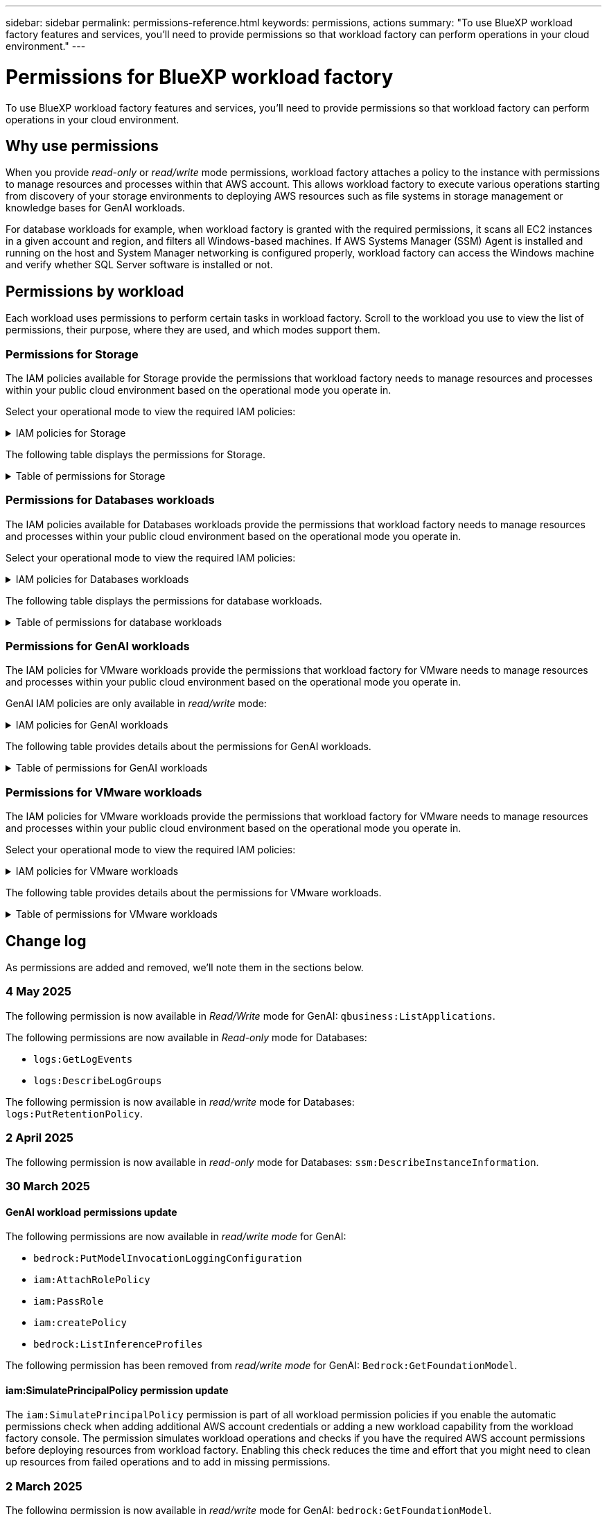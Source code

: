 ---
sidebar: sidebar
permalink: permissions-reference.html
keywords: permissions, actions
summary: "To use BlueXP workload factory features and services, you'll need to provide permissions so that workload factory can perform operations in your cloud environment." 
---

= Permissions for BlueXP workload factory
:hardbreaks:
:nofooter:
:icons: font
:linkattrs:
:imagesdir: ./media/

[.lead]
To use BlueXP workload factory features and services, you'll need to provide permissions so that workload factory can perform operations in your cloud environment. 

== Why use permissions
When you provide _read-only_ or _read/write_ mode permissions, workload factory attaches a policy to the instance with permissions to manage resources and processes within that AWS account. This allows workload factory to execute various operations starting from discovery of your storage environments to deploying AWS resources such as file systems in storage management or knowledge bases for GenAI workloads. 

For database workloads for example, when workload factory is granted with the required permissions, it scans all EC2 instances in a given account and region, and filters all Windows-based machines. If AWS Systems Manager (SSM) Agent is installed and running on the host and System Manager networking is configured properly, workload factory can access the Windows machine and verify whether SQL Server software is installed or not.

== Permissions by workload
Each workload uses permissions to perform certain tasks in workload factory. Scroll to the workload you use to view the list of permissions, their purpose, where they are used, and which modes support them. 

=== Permissions for Storage
The IAM policies available for Storage provide the permissions that workload factory needs to manage resources and processes within your public cloud environment based on the operational mode you operate in.

Select your operational mode to view the required IAM policies:

.IAM policies for Storage
[%collapsible]
====
[role="tabbed-block"]
=====
.Read-only mode
--
[source,json]
----
{
  "Version": "2012-10-17",
  "Statement": [
    {
      "Effect": "Allow",
      "Action": [
        "fsx:Describe*",
        "fsx:ListTagsForResource",
        "ec2:Describe*",
        "kms:Describe*",
        "elasticfilesystem:Describe*",
        "kms:List*",
        "cloudwatch:GetMetricData",
        "cloudwatch:GetMetricStatistics"
      ],
      "Resource": "*"
    },
    {
      "Effect": "Allow",
      "Action": [
        "iam:SimulatePrincipalPolicy"
      ],
      "Resource": "*"
    }
  ]
}
----
--
.Read/Write mode
--
[source,json]
----
{
  "Version": "2012-10-17",
  "Statement": [
    {
      "Effect": "Allow",
      "Action": [
        "fsx:*",
        "ec2:Describe*",
        "ec2:CreateTags",
        "ec2:CreateSecurityGroup",
        "iam:CreateServiceLinkedRole",
        "kms:Describe*",
        "elasticfilesystem:Describe*",
        "kms:List*",
        "kms:CreateGrant",
        "cloudwatch:PutMetricData",
        "cloudwatch:GetMetricData",
        "iam:SimulatePrincipalPolicy",
        "cloudwatch:GetMetricStatistics"
      ],
      "Resource": "*"
    },
    {
      "Effect": "Allow",
      "Action": [
        "ec2:AuthorizeSecurityGroupEgress",
        "ec2:AuthorizeSecurityGroupIngress",
        "ec2:RevokeSecurityGroupEgress",
        "ec2:RevokeSecurityGroupIngress",
        "ec2:DeleteSecurityGroup"
      ],
      "Resource": "*",
      "Condition": {
        "StringLike": {
          "ec2:ResourceTag/AppCreator": "NetappFSxWF"
        }
      }
    }
  ]
}
----
--
=====
====

The following table displays the permissions for Storage. 

.Table of permissions for Storage
[%collapsible]
====
[cols="2, 2, 1, 1",options="header"]
|===

| Purpose
| Action
| Where used
| Mode

| Create an FSx for ONTAP file system
| fsx:CreateFileSystem*
| Deployment
| Read/Write

| Create a security group for an FSx for ONTAP file system
| ec2:CreateSecurityGroup
| Deployment
| Read/Write

| Add tags to a security group for an FSx for ONTAP file system
| ec2:CreateTags
| Deployment
| Read/Write

.2+| Authorize security group egress and ingress for an FSx for ONTAP file system
| ec2:AuthorizeSecurityGroupEgress
| Deployment
| Read/Write
| ec2:AuthorizeSecurityGroupIngress
| Deployment
| Read/Write

| Granted role provides communication between FSx for ONTAP and other AWS services
| iam:CreateServiceLinkedRole
| Deployment
| Read/Write

.7+| Get details to fill in the FSx for ONTAP file system deployment form
| ec2:DescribeVpcs 
a| 
* Deployment
* Explore savings 
a|
* Read-only
* Read/Write
| ec2:DescribeSubnets 
a| 
* Deployment
* Explore savings
a| 
* Read-only
* Read/Write
| ec2:DescribeRegions
a|
* Deployment
* Explore savings
a| 
* Read-only
* Read/Write
| ec2:DescribeSecurityGroups 
a| 
* Deployment
* Explore savings 
a| 
* Read-only
* Read/Write
| ec2:DescribeRouteTables 
a| 
* Deployment
* Explore savings 
a| 
* Read-only
* Read/Write
| ec2:DescribeNetworkInterfaces 
a| 
* Deployment
* Explore savings 
a| 
* Read-only
* Read/Write
| ec2:DescribeVolumeStatus 
a| 
* Deployment
* Explore savings
a|
* Read-only
* Read/Write

.3+| Get KMS key details and use for FSx for ONTAP encryption
| kms:CreateGrant 
| Deployment 
| Read/Write
| kms:Describe* 
| Deployment 
a| 
* Read-only
* Read/Write
| kms:List* 
| Deployment 
a| 
* Read-only
* Read/Write

| Get volume details for EC2 instances
| ec2:DescribeVolumes 
a| 
* Inventory
* Explore savings 
a| 
* Read-only
* Read/Write

| Get details for EC2 instances
| ec2:DescribeInstances 
| Explore savings
a|
* Read-only-only
* Read/Write

| Describe Elastic File System in the savings calculator
| elasticfilesystem:Describe*
| Explore savings
| Read-only

| List tags for FSx for ONTAP resources
| fsx:ListTagsForResource
| Inventory
a|
* Read-only
* Read/Write

.2+| Manage security group egress and ingress for an FSx for ONTAP file system
| ec2:RevokeSecurityGroupIngress
| Management operations
| Read/Write
| ec2:DeleteSecurityGroup 
| Management operations
| Read/Write

.16+| Create, view, and manage FSx for ONTAP file system resources
| fsx:CreateVolume*
| Management operations
| Read/Write
| fsx:TagResource*
| Management operations
| Read/Write
| fsx:CreateStorageVirtualMachine*
| Management operations
| Read/Write
| fsx:DeleteFileSystem*
| Management operations
| Read/Write
| fsx:DeleteStorageVirtualMachine*
| Management operations
| Read/Write
| fsx:DescribeFileSystems*
| Inventory
a| 
* Read-only 
* Read/Write
| fsx:DescribeStorageVirtualMachines*
| Inventory
a| 
* Read-only
* Read/Write
| fsx:UpdateFileSystem*
| Management operations
| Read/Write
| fsx:UpdateStorageVirtualMachine*
| Management operations
| Read/Write
| fsx:DescribeVolumes*
| Inventory
a| 
* Read-only
* Read/Write
| fsx:UpdateVolume*
| Management operations
| Read/Write
| fsx:DeleteVolume*
| Management operations
| Read/Write
| fsx:UntagResource*
| Management operations
| Read/Write
| fsx:DescribeBackups*
| Management operations
a| 
* Read-only 
* Read/Write
| fsx:CreateBackup*
| Management operations
| Read/Write
| fsx:CreateVolumeFromBackup*
| Management operations
| Read/Write

| Report CloudWatch metrics
| cloudwatch:PutMetricData
| Management operations
| Read/Write

.2+| Get file system and volume metrics
| cloudwatch:GetMetricData
| Management operations
a|
* Read-only
* Read/Write
| cloudwatch:GetMetricStatistics
| Management operations
a|
* Read-only
* Read/Write

// Add when available - may be in January 2025 sprint because it is for Databases
//| Simulate operations
//| iam:SimulatePrincipalPolicy
//| ?
//| Read/Write
|===

====

=== Permissions for Databases workloads
The IAM policies available for Databases workloads provide the permissions that workload factory needs to manage resources and processes within your public cloud environment based on the operational mode you operate in.

Select your operational mode to view the required IAM policies:

.IAM policies for Databases workloads
[%collapsible]
====
[role="tabbed-block"]
=====
.Read-only mode
--
[source,json]
----
{
  "Version": "2012-10-17",
  "Statement": [
    {
      "Sid": "CommonGroup",
      "Effect": "Allow",
      "Action": [
        "cloudwatch:GetMetricStatistics",
        "sns:ListTopics",
        "ec2:DescribeInstances",
        "ec2:DescribeVpcs",
        "ec2:DescribeSubnets",
        "ec2:DescribeSecurityGroups",
        "ec2:DescribeImages",
        "ec2:DescribeRegions",
        "ec2:DescribeRouteTables",
        "ec2:DescribeKeyPairs",
        "ec2:DescribeNetworkInterfaces",
        "ec2:DescribeInstanceTypes",
        "ec2:DescribeVpcEndpoints",
        "ec2:DescribeInstanceTypeOfferings",
        "ec2:DescribeSnapshots",
        "ec2:DescribeVolumes",
        "ec2:DescribeAddresses",
        "kms:ListAliases",
        "kms:ListKeys",
        "kms:DescribeKey",
        "cloudformation:ListStacks",
        "cloudformation:DescribeAccountLimits",
        "ds:DescribeDirectories",
        "fsx:DescribeVolumes",
        "fsx:DescribeBackups",
        "fsx:DescribeStorageVirtualMachines",
        "fsx:DescribeFileSystems",
        "servicequotas:ListServiceQuotas",
        "ssm:GetParametersByPath",
        "ssm:GetCommandInvocation",
        "ssm:SendCommand",
        "ssm:GetConnectionStatus",
        "ssm:DescribePatchBaselines",
        "ssm:DescribeInstancePatchStates",
        "ssm:ListCommands",
        "ssm:DescribeInstanceInformation",
        "fsx:ListTagsForResource"
        "logs:DescribeLogGroups"
      ],
      "Resource": [
        "*"
      ]
    },
    {
      "Sid": "SSMParameterStore",
      "Effect": "Allow",
      "Action": [
        "ssm:GetParameter",
        "ssm:GetParameters",
        "ssm:PutParameter",
        "ssm:DeleteParameters"
      ],
      "Resource": "arn:aws:ssm:*:*:parameter/netapp/wlmdb/*"
    },
    {
      "Sid": "SSMResponseCloudWatch",
      "Effect": "Allow",
      "Action": [
        "logs:GetLogEvents",
        "logs:PutRetentionPolicy"
      ],
      "Resource": "arn:aws:logs:*:*:log-group:netapp/wlmdb/*"
    },
    {
      "Effect": "Allow",
      "Action": [
        "iam:SimulatePrincipalPolicy"
      ],
      "Resource": "*"
    }
  ]
}
----
--
.Read/Write mode
--
[source,json]
----
{
  "Version": "2012-10-17",
  "Statement": [
    {
      "Sid": "EC2Group",
      "Effect": "Allow",
      "Action": [
        "ec2:AllocateAddress",
        "ec2:AllocateHosts",
        "ec2:AssignPrivateIpAddresses",
        "ec2:AssociateAddress",
        "ec2:AssociateRouteTable",
        "ec2:AssociateSubnetCidrBlock",
        "ec2:AssociateVpcCidrBlock",
        "ec2:AttachInternetGateway",
        "ec2:AttachNetworkInterface",
        "ec2:AttachVolume",
        "ec2:AuthorizeSecurityGroupEgress",
        "ec2:AuthorizeSecurityGroupIngress",
        "ec2:CreateVolume",
        "ec2:DeleteNetworkInterface",
        "ec2:DeleteSecurityGroup",
        "ec2:DeleteTags",
        "ec2:DeleteVolume",
        "ec2:DetachNetworkInterface",
        "ec2:DetachVolume",
        "ec2:DisassociateAddress",
        "ec2:DisassociateIamInstanceProfile",
        "ec2:DisassociateRouteTable",
        "ec2:DisassociateSubnetCidrBlock",
        "ec2:DisassociateVpcCidrBlock",
        "ec2:ModifyInstanceAttribute",
        "ec2:ModifyInstancePlacement",
        "ec2:ModifyNetworkInterfaceAttribute",
        "ec2:ModifySubnetAttribute",
        "ec2:ModifyVolume",
        "ec2:ModifyVolumeAttribute",
        "ec2:ReleaseAddress",
        "ec2:ReplaceRoute",
        "ec2:ReplaceRouteTableAssociation",
        "ec2:RevokeSecurityGroupEgress",
        "ec2:RevokeSecurityGroupIngress",
        "ec2:StartInstances",
        "ec2:StopInstances"
      ],
      "Resource": "*",
      "Condition": {
        "StringLike": {
          "ec2:ResourceTag/aws:cloudformation:stack-name": "WLMDB*"
        }
      }
    },
    {
      "Sid": "FSxNGroup",
      "Effect": "Allow",
      "Action": [
        "fsx:TagResource"
      ],
      "Resource": "*",
      "Condition": {
        "StringLike": {
          "aws:ResourceTag/aws:cloudformation:stack-name": "WLMDB*"
        }
      }
    },
    {
      "Sid": "CommonGroup",
      "Effect": "Allow",
      "Action": [
        "cloudformation:CreateStack",
        "cloudformation:DescribeStackEvents",
        "cloudformation:DescribeStacks",
        "cloudformation:ListStacks",
        "cloudformation:ValidateTemplate",
        "cloudformation:DescribeAccountLimits",
        "cloudwatch:GetMetricStatistics",
        "ds:DescribeDirectories",
        "ec2:CreateLaunchTemplate",
        "ec2:CreateLaunchTemplateVersion",
        "ec2:CreateNetworkInterface",
        "ec2:CreateSecurityGroup",
        "ec2:CreateTags",
        "ec2:CreateVpcEndpoint",
        "ec2:Describe*",
        "ec2:Get*",
        "ec2:RunInstances",
        "ec2:ModifyVpcAttribute",
        "ec2messages:*",
        "fsx:CreateFileSystem",
        "fsx:UpdateFileSystem",
        "fsx:CreateStorageVirtualMachine",
        "fsx:CreateVolume",
        "fsx:UpdateVolume",
        "fsx:Describe*",
        "fsx:List*",
        "kms:CreateGrant",
        "kms:Describe*",
        "kms:List*",
        "kms:GenerateDataKey",
        "kms:Decrypt",
        "logs:CreateLogGroup",
        "logs:CreateLogStream",
        "logs:DescribeLog*",
        "logs:GetLog*",
        "logs:ListLogDeliveries",
        "logs:PutLogEvents",
        "logs:TagResource",
        "logs:PutRetentionPolicy",
        "servicequotas:ListServiceQuotas",
        "sns:ListTopics",
        "sns:Publish",
        "ssm:Describe*",
        "ssm:Get*",
        "ssm:List*",
        "ssm:PutComplianceItems",
        "ssm:PutConfigurePackageResult",
        "ssm:PutInventory",
        "ssm:SendCommand",
        "ssm:UpdateAssociationStatus",
        "ssm:UpdateInstanceAssociationStatus",
        "ssm:UpdateInstanceInformation",
        "ssmmessages:*",
        "compute-optimizer:GetEnrollmentStatus",
        "compute-optimizer:PutRecommendationPreferences",
        "compute-optimizer:GetEffectiveRecommendationPreferences",
        "compute-optimizer:GetEC2InstanceRecommendations",
        "autoscaling:DescribeAutoScalingGroups",
        "autoscaling:DescribeAutoScalingInstances"
      ],
      "Resource": "*"
    },
    {
      "Sid": "ArnGroup",
      "Effect": "Allow",
      "Action": [
        "cloudformation:SignalResource"
      ],
      "Resource": [
        "arn:aws:cloudformation:*:*:stack/WLMDB*",
        "arn:aws:logs:*:*:log-group:WLMDB*"
      ]
    },
    {
      "Sid": "IAMGroup",
      "Effect": "Allow",
      "Action": [
        "iam:AddRoleToInstanceProfile",
        "iam:CreateInstanceProfile",
        "iam:CreateRole",
        "iam:DeleteInstanceProfile",
        "iam:GetPolicy",
        "iam:GetPolicyVersion",
        "iam:GetRole",
        "iam:GetRolePolicy",
        "iam:GetUser",
        "iam:PutRolePolicy",
        "iam:RemoveRoleFromInstanceProfile"
      ],
      "Resource": "*"
    },
    {
      "Sid": "IAMGroup1",
      "Effect": "Allow",
      "Action": "iam:CreateServiceLinkedRole",
      "Resource": "*",
      "Condition": {
        "StringLike": {
          "iam:AWSServiceName": "ec2.amazonaws.com"
        }
      }
    },
    {
      "Sid": "IAMGroup2",
      "Effect": "Allow",
      "Action": "iam:PassRole",
      "Resource": "*",
      "Condition": {
        "StringEquals": {
          "iam:PassedToService": "ec2.amazonaws.com"
        }
      }
    },
    {
      "Sid": "SSMParameterStore",
      "Effect": "Allow",
      "Action": [
        "ssm:GetParameter",
        "ssm:GetParameters",
        "ssm:PutParameter",
        "ssm:DeleteParameters"
      ],
      "Resource": "arn:aws:ssm:*:*:parameter/netapp/wlmdb/*"
    },
    {
      "Effect": "Allow",
      "Action": [
        "iam:SimulatePrincipalPolicy"
      ],
      "Resource": "*"
    }
  ]
}
----
--
=====
====

The following table displays the permissions for database workloads. 

.Table of permissions for database workloads
[%collapsible]
====
[cols="2, 2, 1, 1",options="header"]
|===

| Purpose
| Action
| Where used
| Mode

| Get metric statistics for FSx for ONTAP, EBS, and FSx for Windows File Server
| cloudwatch:GetMetricStatistics 
a| 
* Inventory 
* Explore savings 
a|
* Read-only
* Read/Write
| List and set triggers for events 
| sns:ListTopics 
| Deployment 
a| 
* Read-only
* Read/Write

.4+| Get details for EC2 instances 
| ec2:DescribeInstances 
a| 
* Inventory  
* Explore savings 
a| 
* Read-only
* Read/Write
| ec2:DescribeKeyPairs 
| Deployment 
a| 
* Read-only
* Read/Write
| ec2:DescribeNetworkInterfaces 
| Deployment 
a| 
* Read-only
* Read/Write 
| ec2:DescribeInstanceTypes 
a| 
* Deployment
* Explore savings 
a| 
* Read-only
* Read/Write

.6+| Get details to fill in the FSx for ONTAP deployment form
| ec2:DescribeVpcs 
a| 
* Deployment 
* Inventory 
a|
* Read-only
* Read/Write
| ec2:DescribeSubnets 
a| 
* Deployment 
* Inventory
a| 
* Read-only
* Read/Write
| ec2:DescribeSecurityGroups 
| Deployment 
a| 
* Read-only
* Read/Write
| ec2:DescribeImages 
| Deployment 
a| 
* Read-only
* Read/Write
| ec2:DescribeRegions 
| Deployment 
a| 
* Read-only
* Read/Write
| ec2:DescribeRouteTables 
a| 
* Deployment
* Inventory
a|
* Read-only
* Read/Write

| Get any existing VPC endpoints to determine if new endpoints need to be created before deployments
| ec2:DescribeVpcEndpoints 
a| 
* Deployment 
* Inventory
a| 
* Read-only
* Read/Write

| Create VPC endpoints if they don't exist for required services irrespective of public network connectivity on EC2 instances
| ec2:CreateVpcEndpoint
| Deployment
| Read/Write

| Get instance types available in region for validation nodes (t2.micro/t3.micro) 
| ec2:DescribeInstanceTypeOfferings 
| Deployment 
a| 
* Read-only
* Read/Write

| Get snapshot details of each attached EBS volumes for pricing and savings estimate
| ec2:DescribeSnapshots 
| Explore savings 
a| 
* Read-only
* Read/Write

| Get details of each attached EBS volumes for pricing and savings estimate
| ec2:DescribeVolumes 
a| 
* Inventory 
* Explore savings 
a| 
* Read-only
* Read/Write

.3+| Get KMS key details for FSx for ONTAP file system encryption
| kms:ListAliases 
| Deployment 
a| 
* Read-only
* Read/Write
| kms:ListKeys 
| Deployment 
a| 
* Read-only 
* Read/Write
| kms:DescribeKey 
| Deployment 
a| 
* Read-only
* Read/Write

| Get list of CloudFormation stacks running in the environment to check quota limit
| cloudformation:ListStacks 
| Deployment 
a|
* Read-only
* Read/Write

| Check account limits for resources before triggering deployment
| cloudformation:DescribeAccountLimits
| Deployment
a|
* Read-only 
* Read/Write

| Get list of AWS-managed Active Directories in the region
| ds:DescribeDirectories 
| Deployment 
a| 
* Read-only
* Read/Write

.5+| Get lists and details of volumes, backups, SVMs, file systems in AZs, and tags for FSx for ONTAP file system
| fsx:DescribeVolumes 
a| 
* Inventory
* Explore Savings 
a| 
* Read-only
* Read/Write
| fsx:DescribeBackups 
a| 
* Inventory
* Explore Savings 
a| 
* Read-only
* Read/Write
| fsx:DescribeStorageVirtualMachines 
a| 
* Deployment
* Manage operations
* Inventory
a| 
* Read-only
* Read/Write
| fsx:DescribeFileSystems 
a| 
* Deployment
* Manage operations
* Inventory
* Explore savings 
a|
* Read-only
* Read/Write
| fsx:ListTagsForResource 
| Manage operations 
a| 
* Read-only
* Read/Write

| Get service quota limits for CloudFormation and VPC
| servicequotas:ListServiceQuotas 
| Deployment 
a| 
* Read-only
* Read/Write

| Use SSM-based query to get the updated list of FSx for ONTAP supported regions
| ssm:GetParametersByPath 
| Deployment 
a| 
* Read-only
* Read/Write

| Poll for SSM response after sending command for manage operations post deployment
| ssm:GetCommandInvocation 
a| 
* Manage operations
* Inventory
* Explore savings 
* Optimization
a| 
* Read-only
* Read/Write

| Send commands over SSM to EC2 instances 
| ssm:SendCommand 
a| 
* Manage operations
* Inventory
* Explore savings
* Optimization 
a| 
* Read-only
* Read/Write

| Get the SSM connectivity status on instances post deployment
| ssm:GetConnectionStatus 
a|  
* Manage operations
* Inventory
* Optimization
a| 
* Read-only
* Read/Write

| Fetch SSM association status for a group of managed EC2 instances (SQL nodes)
| ssm:DescribeInstanceInformation
| Inventory
| Read

| Get the list of available patch baselines for operating system patch assessment
| ssm:DescribePatchBaselines
| Optimization
a|
* Read-only
* Read/Write

| Get the patching state on Windows EC2 instances for operating system patch assessment 
| ssm:DescribeInstancePatchStates
| Optimization
a|
* Read-only
* Read/Write

| List commands executed by AWS Patch Manager on EC2 instances for operating system patch management
| ssm:ListCommands
| Optimization
a|
* Read-only
* Read/Write

| Check if account is enrolled in AWS Compute Optimizer
| compute-optimizer:GetEnrollmentStatus
a|
* Explore savings
* Optimization
| Read/Write

| Update an existing recommendation preference in AWS Compute Optimizer to tailor suggestions for SQL server workloads
| compute-optimizer:PutRecommendationPreferences
a|
* Explore savings
* Optimization
| Read/Write

| Get recommendation preferences that are in effect for a given resource from AWS Compute Optimizer
| compute-optimizer:GetEffectiveRecommendationPreferences
a|
* Explore savings
* Optimization
| Read/Write

| Fetch recommendations that AWS Compute Optimizer generates for Amazon Elastic Compute Cloud (Amazon EC2) instances 
| compute-optimizer:GetEC2InstanceRecommendations
a|
* Explore savings
* Optimization
| Read/Write

.2+| Check for instance association to auto-scaling groups
| autoscaling:DescribeAutoScalingGroups
a|
* Explore savings
* Optimization
| Read/Write
| autoscaling:DescribeAutoScalingInstances
a|
* Explore savings
* Optimization
| Read/Write

.4+| Get, list, create, and delete SSM parameters for AD, FSx for ONTAP, and SQL user credentials used during deployment or managed in your AWS account
| ssm:GetParameter ^1^ 
a| 
* Deployment
* Manage operations 
a| 
* Read-only
* Read/Write
| ssm:GetParameters ^1^ 
| Manage operations 
a| 
* Read-only
* Read/Write
| ssm:PutParameter ^1^ 
a| 
* Deployment 
* Manage operations 
a| 
* Read-only
* Read/Write
| ssm:DeleteParameters ^1^ 
| Manage operations 
a| 
* Read-only
* Read/Write

.9+| Associate network resources to SQL nodes and validation nodes, and add additional secondary IPs to SQL nodes
| ec2:AllocateAddress ^1^ 
| Deployment 
| Read/Write

| ec2:AllocateHosts  ^1^ 
| Deployment 
| Read/Write
| ec2:AssignPrivateIpAddresses ^1^ 
| Deployment 
| Read/Write
| ec2:AssociateAddress ^1^ 
| Deployment 
| Read/Write
| ec2:AssociateRouteTable ^1^ 
| Deployment 
| Read/Write
| ec2:AssociateSubnetCidrBlock ^1^ 
| Deployment 
| Read/Write
| ec2:AssociateVpcCidrBlock ^1^ 
| Deployment 
| Read/Write
| ec2:AttachInternetGateway ^1^ 
| Deployment 
| Read/Write
| ec2:AttachNetworkInterface ^1^ 
| Deployment 
| Read/Write

| Attach EBS volumes required to the SQL nodes for deployment
| ec2:AttachVolume 
| Deployment 
| Read/Write

.2+| Attach security groups and modify rules for the provisioned nodes
| ec2:AuthorizeSecurityGroupEgress 
| Deployment 
| Read/Write
| ec2:AuthorizeSecurityGroupIngress 
| Deployment 
| Read/Write

| Create EBS volumes required to the SQL nodes for deployment
| ec2:CreateVolume 
| Deployment 
| Read/Write

.11+| Remove the temporary validation nodes created of type t2.micro and for rollback or retry of failed EC2 SQL nodes
| ec2:DeleteNetworkInterface 
| Deployment 
| Read/Write
| ec2:DeleteSecurityGroup 
| Deployment 
| Read/Write
| ec2:DeleteTags 
| Deployment 
| Read/Write
| ec2:DeleteVolume 
| Deployment 
| Read/Write
| ec2:DetachNetworkInterface 
| Deployment 
| Read/Write
| ec2:DetachVolume 
| Deployment 
| Read/Write
| ec2:DisassociateAddress 
| Deployment 
| Read/Write
| ec2:DisassociateIamInstanceProfile 
| Deployment 
| Read/Write
| ec2:DisassociateRouteTable 
| Deployment 
| Read/Write
| ec2:DisassociateSubnetCidrBlock 
| Deployment 
| Read/Write
| ec2:DisassociateVpcCidrBlock 
| Deployment 
| Read/Write

.7+| Modify attributes for created SQL instances. Only applicable to names that start with WLMDB.
| ec2:ModifyInstanceAttribute 
| Deployment 
| Read/Write
| ec2:ModifyInstancePlacement 
| Deployment 
| Read/Write
| ec2:ModifyNetworkInterfaceAttribute 
| Deployment 
| Read/Write
| ec2:ModifySubnetAttribute 
| Deployment 
| Read/Write
| ec2:ModifyVolume 
| Deployment 
| Read/Write
| ec2:ModifyVolumeAttribute 
| Deployment 
| Read/Write
| ec2:ModifyVpcAttribute 
| Deployment 
| Read/Write

.5+| Disassociate and destroy validation instances
| ec2:ReleaseAddress 
| Deployment 
| Read/Write
| ec2:ReplaceRoute 
| Deployment 
| Read/Write
| ec2:ReplaceRouteTableAssociation 
| Deployment 
| Read/Write
| ec2:RevokeSecurityGroupEgress 
| Deployment 
| Read/Write
| ec2:RevokeSecurityGroupIngress 
| Deployment 
| Read/Write

| Start the deployed instances
| ec2:StartInstances 
| Deployment 
| Read/Write

| Stop the deployed instances
| ec2:StopInstances 
| Deployment 
| Read/Write

| Tag custom values for Amazon FSx for NetApp ONTAP resources created by WLMDB to get billing details during resource management
| fsx:TagResource ^1^ 
a| 
* Deployment
* Manage operations 
| Read/Write

.5+| Create and validate CloudFormation template for deployment
| cloudformation:CreateStack 
| Deployment 
| Read/Write
| cloudformation:DescribeStackEvents 
| Deployment 
| Read/Write
| cloudformation:DescribeStacks 
| Deployment 
| Read/Write
| cloudformation:ListStacks 
| Deployment 
| Read/Write
| cloudformation:ValidateTemplate 
| Deployment 
| Read/Write

| Fetch metrics for compute optimization recommendation
| cloudwatch:GetMetricStatistics 
| Explore savings 
| Read/Write

| Fetch directories available in the region
| ds:DescribeDirectories 
| Deployment 
| Read/Write

.2+| Add rules for the Security Group attached to provisioned EC2 instances
| ec2:AuthorizeSecurityGroupEgress 
| Deployment 
| Read/Write
| ec2:AuthorizeSecurityGroupIngress 
| Deployment 
| Read/Write

.2+| Create nested stack templates for retry and rollback
| ec2:CreateLaunchTemplate 
| Deployment 
| Read/Write
| ec2:CreateLaunchTemplateVersion 
| Deployment 
| Read/Write

.3+| Manage tags and network security on created instances
| ec2:CreateNetworkInterface 
| Deployment 
| Read/Write
| ec2:CreateSecurityGroup 
| Deployment 
| Read/Write
| ec2:CreateTags 
| Deployment 
| Read/Write

| Delete the Security Group created temporarily for validation nodes
| ec2:DeleteSecurityGroup 
| Deployment 
| Read/Write

.2+| Get instance details for provisioning
| ec2:Describe* 
a| 
* Deployment
* Inventory
* Explore savings 
| Read/Write
| ec2:Get* 
a| 
* Deployment
* Inventory
* Explore savings 
| Read/Write

| Start the created instances
| ec2:RunInstances 
| Deployment 
| Read/Write

| Systems Manager uses AWS message delivery service endpoint for API operations
| ec2messages:* 
a| 
* Deployment
*Inventory
| Read/Write

.3+| Create FSx for ONTAP resources required for provisioning. For existing FSx for ONTAP systems, a new SVM is created to host SQL volumes.
| fsx:CreateFileSystem 
| Deployment 
| Read/Write
| fsx:CreateStorageVirtualMachine 
| Deployment
| Read/Write
| fsx:CreateVolume 
a| 
* Deployment
* Manage operations 
| Read/Write

.2+| Get FSx for ONTAP details
| fsx:Describe* 
a| 
* Deployment
* Inventory
* Manage operations
* Explore savings 
| Read/Write
| fsx:List* 
a| 
* Deployment
* Inventory 
| Read/Write

| Resize FSx for ONTAP file system to remediate file system headroom
| fsx:UpdateFilesystem
| Optimization
| Read/Write

| Resize volumes to remediate log and TempDB drive sizes
| fsx:UpdateVolume
| Optimization
| Read/Write

.4+| Get KMS key details and use for FSx for ONTAP encryption
| kms:CreateGrant 
| Deployment 
| Read/Write
| kms:Describe* 
| Deployment 
| Read/Write
| kms:List* 
| Deployment 
| Read/Write
| kms:GenerateDataKey 
| Deployment 
| Read/Write

.7+| Create CloudWatch logs for validation and provisioning scripts running on EC2 instances
| logs:CreateLogGroup 
| Deployment 
| Read/Write
| logs:CreateLogStream 
| Deployment 
| Read/Write
| logs:DescribeLog* 
| Deployment 
| Read/Write
| logs:GetLog* 
| Deployment 
| Read/Write
| logs:ListLogDeliveries 
| Deployment 
| Read/Write
| logs:PutLogEvents 
a| 
* Deployment
* Manage operations 
| Read/Write
| logs:TagResource
| Deployment 
| Read/Write

| Workload factory switches to Amazon CloudWatch logs for the SQL instance upon encountering SSM output truncation
| logs:GetLogEvents 
a| 
* Storage assessment (Optimization) 
* Inventory
a| 
* Read-only
* Read/Write

| Allow workload factory to get current log groups and check that retention is set for log groups created by workload factory
| logs:DescribeLogGroups
a| 
* Storage assessment (Optimization) 
* Inventory
| Read-only

| Allow workload factory to set a one-day retention policy for log groups created by workload factory to avoid unnecessary accumulation of log streams for SSM command outputs
| logs:PutRetentionPolicy
a| 
* Storage assessment (Optimization)
* Inventory
a| 
* Read-only
* Read/Write

| Create secrets in a user account for the credentials provided for SQL, domain, and FSx for ONTAP
| servicequotas:ListServiceQuotas 
| Deployment 
| Read/Write

.2+| List customer SNS topics and publish to WLMDB backend SNS as well as customer SNS if selected
| sns:ListTopics 
| Deployment 
| Read/Write
| sns:Publish 
| Deployment 
| Read/Write

.11+| Required SSM permissions to run the discovery script on provisioned SQL instances and to fetch latest list of FSx for ONTAP supported AWS regions.
| ssm:Describe* 
| Deployment 
| Read/Write
| ssm:Get* 
a| 
* Deployment
* Manage operations 
| Read/Write
| ssm:List* 
| Deployment 
| Read/Write
| ssm:PutComplianceItems 
| Deployment 
| Read/Write
| ssm:PutConfigurePackageResult 
| Deployment 
| Read/Write
| ssm:PutInventory 
| Deployment 
| Read/Write
| ssm:SendCommand 
a| 
* Deployment
* Inventory
* Manage operations 
| Read/Write
| ssm:UpdateAssociationStatus 
| Deployment 
| Read/Write
| ssm:UpdateInstanceAssociationStatus 
| Deployment 
| Read/Write
| ssm:UpdateInstanceInformation 
| Deployment 
| Read/Write
| ssmmessages:* 
a| 
* Deployment
* Inventory 
* Manage operations 
| Read/Write

.4+| Save credentials for FSx for ONTAP, Active Directory, and SQL user (only for SQL user authentication)
| ssm:GetParameter ^1^
a|
* Deployment
* Manage operations
* Inventory
| Read/Write
| ssm:GetParameters ^1^
a|
* Deployment
* Inventory
| Read/Write
| ssm:PutParameter ^1^
a|
* Deployment
* Manage operations
| Read/Write
| ssm:DeleteParameters ^1^
a|  
* Deployment
* Manage operations
| Read/Write 

| Signal CloudFormation stack on success or failure. 
| cloudformation:SignalResource ^1^ 
| Deployment 
| Read/Write

| Add EC2 role created by template to the instance profile of EC2 to allow scripts on EC2 to access the required resources for deployment.
| iam:AddRoleToInstanceProfile 
| Deployment 
| Read/Write

| Create instance profile for EC2 and attach the created EC2 role.
| iam:CreateInstanceProfile 
| Deployment 
| Read/Write

| Create EC2 role through template with permissions listed below  
| iam:CreateRole 
| Deployment 
| Read/Write

| Create role linked to EC2 service
| iam:CreateServiceLinkedRole ^2^
| Deployment 
| Read/Write

| Delete instance profile created during deployment specifically for the validation nodes
| iam:DeleteInstanceProfile 
| Deployment 
| Read/Write

.5+| Get the role and policy details to determine any gaps in permission and validate for deployment
| iam:GetPolicy 
| Deployment 
| Read/Write
| iam:GetPolicyVersion 
| Deployment 
| Read/Write
| iam:GetRole 
| Deployment 
| Read/Write
| iam:GetRolePolicy 
| Deployment 
| Read/Write
| iam:GetUser 
| Deployment 
| Read/Write

| Pass the role created to EC2 instance
| iam:PassRole ^3^
| Deployment 
| Read/Write

| Add policy with required permissions to the EC2 role created
| iam:PutRolePolicy 
| Deployment 
| Read/Write

| Detach role from the provisioned EC2 instance profile
| iam:RemoveRoleFromInstanceProfile 
| Deployment 
| Read/Write

| Simulate workload operations to validate available permissions and compare with required AWS account permissions
| iam:SimulatePrincipalPolicy 
| Deployment 
a| 
* Read-only
* Read/Write

|===

. Permission is restricted to resources starting with WLMDB.
. "iam:CreateServiceLinkedRole" limited by "iam:AWSServiceName": "ec2.amazonaws.com"*
. "iam:PassRole" limited by "iam:PassedToService": "ec2.amazonaws.com"*
====

=== Permissions for GenAI workloads

The IAM policies for VMware workloads provide the permissions that workload factory for VMware needs to manage resources and processes within your public cloud environment based on the operational mode you operate in.

GenAI IAM policies are only available in _read/write_ mode:

.IAM policies for GenAI workloads
[%collapsible]
====
[source,json]
----
{
  "Version": "2012-10-17",
  "Statement": [
    {
      "Sid": "CloudformationGroup",
      "Effect": "Allow",
      "Action": [
        "cloudformation:CreateStack",
        "cloudformation:DescribeStacks"
      ],
      "Resource": "arn:aws:cloudformation:*:*:stack/wlmai*/*"
    },
    {
      "Sid": "EC2Group",
      "Effect": "Allow",
      "Action": [
        "ec2:AuthorizeSecurityGroupEgress",
        "ec2:AuthorizeSecurityGroupIngress"
      ],
      "Resource": "*",
      "Condition": {
        "StringLike": {
          "ec2:ResourceTag/aws:cloudformation:stack-name": "wlmai*"
        }
      }
    },
    {
      "Sid": "EC2DescribeGroup",
      "Effect": "Allow",
      "Action": [
        "ec2:DescribeRegions",
        "ec2:DescribeTags",
        "ec2:CreateVpcEndpoint",
        "ec2:CreateSecurityGroup",
        "ec2:CreateTags",
        "ec2:DescribeVpcs",
        "ec2:DescribeSubnets",
        "ec2:DescribeRouteTables",
        "ec2:DescribeKeyPairs",
        "ec2:DescribeSecurityGroups",
        "ec2:DescribeVpcEndpoints",
        "ec2:DescribeInstances",
        "ec2:DescribeImages",
        "ec2:RevokeSecurityGroupEgress",
        "ec2:RevokeSecurityGroupIngress",
        "ec2:RunInstances"
      ],
      "Resource": "*"
    },
    {
      "Sid": "IAMGroup",
      "Effect": "Allow",
      "Action": [
        "iam:CreateRole",
        "iam:CreateInstanceProfile",
        "iam:AddRoleToInstanceProfile",
        "iam:PutRolePolicy",
        "iam:GetRolePolicy",
        "iam:GetRole",
        "iam:TagRole"
      ],
      "Resource": "*"
    },
    {
      "Sid": "IAMGroup2",
      "Effect": "Allow",
      "Action": "iam:PassRole",
      "Resource": "*",
      "Condition": {
        "StringEquals": {
          "iam:PassedToService": "ec2.amazonaws.com"
        }
      }
    },
    {
      "Sid": "FSXNGroup",
      "Effect": "Allow",
      "Action": [
        "fsx:DescribeVolumes",
        "fsx:DescribeFileSystems",
        "fsx:DescribeStorageVirtualMachines",
        "fsx:ListTagsForResource"
      ],
      "Resource": "*"
    },
    {
      "Sid": "FSXNGroup2",
      "Effect": "Allow",
      "Action": [
        "fsx:UntagResource",
        "fsx:TagResource"
      ],
      "Resource": [
        "arn:aws:fsx:*:*:volume/*/*",
        "arn:aws:fsx:*:*:storage-virtual-machine/*/*"
      ]
    },
    {
      "Sid": "SSMParameterStore",
      "Effect": "Allow",
      "Action": [
        "ssm:GetParameter",
        "ssm:PutParameter"
      ],
      "Resource": "arn:aws:ssm:*:*:parameter/netapp/wlmai/*"
    },
    {
      "Sid": "SSM",
      "Effect": "Allow",
      "Action": [
        "ssm:GetParameters",
        "ssm:GetParametersByPath"
      ],
      "Resource": "arn:aws:ssm:*:*:parameter/aws/service/*"
    },
    {
      "Sid": "SSMMessages",
      "Effect": "Allow",
      "Action": [
        "ssm:GetCommandInvocation"
      ],
      "Resource": "*"
    },
    {
      "Sid": "SSMCommandDocument",
      "Effect": "Allow",
      "Action": [
        "ssm:SendCommand"
      ],
      "Resource": [
        "arn:aws:ssm:*:*:document/AWS-RunShellScript"
      ]
    },
    {
      "Sid": "SSMCommandInstance",
      "Effect": "Allow",
      "Action": [
        "ssm:SendCommand",
        "ssm:GetConnectionStatus"
      ],
      "Resource": [
        "arn:aws:ec2:*:*:instance/*"
      ],
      "Condition": {
        "StringLike": {
          "ssm:resourceTag/aws:cloudformation:stack-name": "wlmai-*"
        }
      }
    },
    {
      "Sid": "KMS",
      "Effect": "Allow",
      "Action": [
        "kms:GenerateDataKey",
        "kms:Decrypt"
      ],
      "Resource": "*"
    },
    {
      "Sid": "SNS",
      "Effect": "Allow",
      "Action": [
        "sns:Publish"
      ],
      "Resource": "*"
    },
    {
      "Sid": "CloudWatch",
      "Effect": "Allow",
      "Action": [
        "logs:DescribeLogGroups"
      ],
      "Resource": "*"
    },
    {
      "Sid": "CloudWatchAiEngine",
      "Effect": "Allow",
      "Action": [
        "logs:CreateLogGroup",
        "logs:PutRetentionPolicy",
        "logs:TagResource",
        "logs:DescribeLogStreams"
      ],
      "Resource": "arn:aws:logs:*:*:log-group:/netapp/wlmai*"
    },
    {
      "Sid": "CloudWatchAiEngineLogStream",
      "Effect": "Allow",
      "Action": [
        "logs:GetLogEvents"
      ],
      "Resource": "arn:aws:logs:*:*:log-group:/netapp/wlmai*:*"
    },
    {
      "Sid": "BedrockGroup",
      "Effect": "Allow",
      "Action": [
        "bedrock:InvokeModelWithResponseStream",
        "bedrock:InvokeModel",
        "bedrock:ListFoundationModels",
        "bedrock:GetFoundationModelAvailability",
        "bedrock:GetModelInvocationLoggingConfiguration",
        "bedrock:PutModelInvocationLoggingConfiguration",
        "bedrock:ListInferenceProfiles"
      ],
      "Resource": "*"
    },
    {
      "Sid": "CloudWatchBedrock",
      "Effect": "Allow",
      "Action": [
        "logs:CreateLogGroup",
        "logs:PutRetentionPolicy",
        "logs:TagResource"
      ],
      "Resource": "arn:aws:logs:*:*:log-group:/aws/bedrock*"
    },
    {
      "Sid": "BedrockLoggingAttachRole",
      "Effect": "Allow",
      "Action": [
        "iam:AttachRolePolicy",
        "iam:PassRole"
      ],
      "Resource": "arn:aws:iam::*:role/NetApp_AI_Bedrock*"
    },
    {
      "Sid": "BedrockLoggingIamOperations",
      "Effect": "Allow",
      "Action": [
        "iam:CreatePolicy"
      ],
      "Resource": "*"
    },
    {
      "Sid": "QBusiness",
      "Effect": "Allow",
      "Action": [
        "qbusiness:ListApplications"
      ],
      "Resource": "*"
    },
    {
      "Effect": "Allow",
      "Action": [
        "iam:SimulatePrincipalPolicy"
      ],
      "Resource": "*"
    }
  ]
}
----
====

The following table provides details about the permissions for GenAI workloads. 

.Table of permissions for GenAI workloads
[%collapsible]
====
[cols="2, 2, 1, 1",options="header"]
|===

| Purpose
| Action
| Where used
| Mode

| Create AI engine cloudformation stack during deploy and rebuild operations
| cloudformation:CreateStack
| Deployment
| Read/Write

| Create the AI engine cloudformation stack
| cloudformation:DescribeStacks
| Deployment
| Read/Write

| List regions for the AI engine deployment wizard
| ec2:DescribeRegions
| Deployment
| Read/Write

| Display AI engine tags 
| ec2:DescribeTags
| Deployment
| Read/Write

| List VPC endpoints before AI engine stack creation
| ec2:CreateVpcEndpoint
| Deployment
| Read/Write

| Create an AI engine security group during the AI engine stack creation during deploy and rebuild operations
| ec2:CreateSecurityGroup
| Deployment
| Read/Write

| Tag resources created by AI engine stack creation during deploy and rebuild operations
| ec2:CreateTags
| Deployment
| Read/Write

.2+| Publish encrypted events to the WLMAI backend from the AI engine stack 
| kms:GenerateDataKey | Deployment | Read/Write
| kms:Decrypt  | Deployment | Read/Write

| Publish events and custom resources to the WLMAI backend from the ai-engine stack
| sns:Publish 
| Deployment
| Read/Write

| List VPCs during AI engine deployment wizard
| ec2:DescribeVpcs
| Deployment
| Read/Write

| List subnets on the ai-engine deployment wizard
| ec2:DescribeSubnets
| Deployment
| Read/Write

| Get route tables during AI engine deployment and rebuild
| ec2:DescribeRouteTables
| Deployment
| Read/Write

| List key-pairs during AI engine deployment wizard
| ec2:DescribeKeyPairs
| Deployment
| Read/Write

| List security groups during AI engine stack creation (to find security groups on the private endpoints)
| ec2:DescribeSecurityGroups
| Deployment
| Read/Write

| Get VPC endpoints to determine if any should be created during the AI engine deployment
| ec2:DescribeVpcEndpoints
| Deployment
| Read/Write

| List the Amazon Q Business applications
| qbusiness:ListApplications
| Deployment
| Read/Write

| List instances to find out the AI engine state
| ec2:DescribeInstances
| Troubleshooting
| Read/Write

| List images during the AI engine stack creation during deploy and rebuild operations
| ec2:DescribeImages
| Deployment
| Read/Write

.2+| Create and update AI instance and private endpoint security group during the AI instance stack creation during deploy and rebuild operations
| ec2:RevokeSecurityGroupEgress | Deployment | Read/Write
| ec2:RevokeSecurityGroupIngress | Deployment | Read/Write

| Run AI engine during cloudformation stack creation during deploy and rebuild operations
| ec2:RunInstances
| Deployment
| Read/Write

.2+| Attach security group and modify rules for the AI engine during stack creation during deploy and rebuild operations
| ec2:AuthorizeSecurityGroupEgress | Deployment | Read/Write
| ec2:AuthorizeSecurityGroupIngress | Deployment | Read/Write

| Query Amazon Bedrock / Amazon CloudWatch logging status during AI engine deployment
| bedrock:GetModelInvocationLoggingConfiguration
| Deployment
| Read/Write

| Initiate chat request to one of the foundation models
| bedrock:InvokeModelWithResponseStream
| Deployment
| Read/Write

| Begin chat/embedding request for foundation models
| bedrock:InvokeModel
| Deployment
| Read/Write

| Show the available foundation models in a region
| bedrock:ListFoundationModels
| Deployment
| Read/Write

| Get information about a foundation model
| bedrock:GetFoundationModel
| Deployment
| Read/Write

| Verify access to the foundation model
| bedrock:GetFoundationModelAvailability
| Deployment
| Read/Write

| Verify need to create Amazon CloudWatch log group during deploy and rebuild operations
| logs:DescribeLogGroups
| Deployment
| Read/Write

| Get regions that support FSx and Amazon Bedrock during the AI engine wizard
| ssm:GetParametersByPath
| Deployment
| Read/Write

| Get the latest Amazon Linux image for the AI engine deployment during deploy and rebuild operations 
| ssm:GetParameters
| Deployment
| Read/Write

| Get the SSM response from the command sent to the AI engine
| ssm:GetCommandInvocation
| Deployment
| Read/Write

.2+| Check the SSM connection to the AI engine
| ssm:SendCommand | Deployment | Read/Write
| ssm:GetConnectionStatus | Deployment | Read/Write

.8+| Create AI engine instance profile during stack creation during deploy and rebuild operations
| iam:CreateRole | Deployment | Read/Write
| iam:CreateInstanceProfile | Deployment | Read/Write
| iam:AddRoleToInstanceProfile | Deployment | Read/Write
| iam:PutRolePolicy | Deployment | Read/Write
| iam:GetRolePolicy | Deployment | Read/Write
| iam:GetRole | Deployment | Read/Write
| iam:TagRole | Deployment | Read/Write
| iam:PassRole | Deployment | Read/Write

| Simulate workload operations to validate available permissions and compare with required AWS account permissions
| iam:SimulatePrincipalPolicy
| Deployment
| Read/Write

| List FSx for ONTAP file systems during the "Create knowledgebase" wizard
| fsx:DescribeVolumes
| Knowledge base creation
| Read/Write

| List FSx for ONTAP file system volumes during the "Create knowledgebase" wizard
| fsx:DescribeFileSystems
| Knowledge base creation
| Read/Write

| Manage knowledge bases on the AI engine during rebuild operations
| fsx:ListTagsForResource
| Troubleshooting
| Read/Write

| List FSx for ONTAP file system storage virtual machines during the "Create knowledgebase" wizard
| fsx:DescribeStorageVirtualMachines
| Deployment
| Read/Write

| Move the knowledgebase to a new instance
| fsx:UntagResource
| Troubleshooting
| Read/Write

| Manage knowledgebase on the AI engine during rebuild
| fsx:TagResource
| Troubleshooting
| Read/Write

.2+| Save SSM secrets (ECR token, CIFS credentials, tenancy service accounts keys) in a secure way 
| ssm:GetParameter | Deployment | Read/Write
| ssm:PutParameter | Deployment | Read/Write

.2+|Send the AI engine logs to Amazon CloudWatch log group during deploy and rebuild operations
| logs:CreateLogGroup | Deployment | Read/Write
| logs:PutRetentionPolicy | Deployment | Read/Write

| Send the AI engine logs to Amazon CloudWatch log group
| logs:TagResource
| Troubleshooting
| Read/Write

| Get SSM response from Amazon CloudWatch (when the response is too long)
| logs:DescribeLogStreams
| Troubleshooting
| Read/Write

| Get the SSM response from Amazon CloudWatch
| logs:GetLogEvents
| Troubleshooting
| Read/Write

.3+| Create an Amazon CloudWatch log group for Amazon Bedrock logs during the stack creation during deploy and rebuild operations
| logs:CreateLogGroup | Deployment | Read/Write
| logs:PutRetentionPolicy | Deployment | Read/Write
| logs:TagResource | Deployment | Read/Write

| Send bedrock logs to Amazon CloudWatch
| bedrock:PutModelInvocationLoggingConfiguration
| Troubleshooting
| Read/Write

| Create the role that enables sending Amazon Bedrock logs to Amazon CloudWatch
| iam:AttachRolePolicy
| Troubleshooting
| Read/Write

| Create the role that enables sending Amazon Bedrock logs to Amazon CloudWatch
| iam:PassRole
| Troubleshooting
| Read/Write

| Create the role that enables sending Amazon Bedrock logs to Amazon CloudWatch
| iam:createPolicy
| Troubleshooting
| Read/Write

| List inference profiles for the model
| bedrock:ListInferenceProfiles
| Troubleshooting
| Read/Write

|===
====

=== Permissions for VMware workloads

The IAM policies for VMware workloads provide the permissions that workload factory for VMware needs to manage resources and processes within your public cloud environment based on the operational mode you operate in.

Select your operational mode to view the required IAM policies:

.IAM policies for VMware workloads
[%collapsible]
====
[role="tabbed-block"]
=====
.Read-only mode
--
[source,json]
----
{
  "Version": "2012-10-17",
  "Statement": [
    {
      "Effect": "Allow",
      "Action": [
        "ec2:DescribeRegions",
        "ec2:DescribeAvailabilityZones",
        "ec2:DescribeVpcs",
        "ec2:DescribeSecurityGroups",
        "ec2:DescribeSubnets",
        "ssm:GetParametersByPath",
        "kms:DescribeKey",
        "kms:ListKeys",
        "kms:ListAliases"
      ],
      "Resource": "*"
    },
    {
      "Effect": "Allow",
      "Action": [
        "iam:SimulatePrincipalPolicy"
      ],
      "Resource": "*"
    }
  ]
}
----
--

.Read/Write mode
--
[source,json]
----
{
  "Version": "2012-10-17",
  "Statement": [
    {
      "Effect": "Allow",
      "Action": [
        "cloudformation:CreateStack"
      ],
      "Resource": "*"
    },
    {
      "Effect": "Allow",
      "Action": [
        "fsx:CreateFileSystem",
        "fsx:DescribeFileSystems",
        "fsx:CreateStorageVirtualMachine",
        "fsx:DescribeStorageVirtualMachines",
        "fsx:CreateVolume",
        "fsx:DescribeVolumes",
        "fsx:TagResource",
        "sns:Publish",
        "kms:DescribeKey",
        "kms:ListKeys",
        "kms:ListAliases",
        "kms:GenerateDataKey",
        "kms:Decrypt",
        "kms:CreateGrant"
      ],
      "Resource": "*"
    },
    {
      "Effect": "Allow",
      "Action": [
        "ec2:DescribeSubnets",
        "ec2:DescribeSecurityGroups",
        "ec2:RunInstances",
        "ec2:DescribeInstances",
        "ec2:DescribeRegions",
        "ec2:DescribeAvailabilityZones",
        "ec2:DescribeVpcs",
        "ec2:CreateSecurityGroup",
        "ec2:AuthorizeSecurityGroupIngress",
        "ec2:DescribeImages"
      ],
      "Resource": "*"
    },
    {
      "Effect": "Allow",
      "Action": [
        "ssm:GetParametersByPath",
        "ssm:GetParameters"
      ],
      "Resource": "*"
    },
    {
      "Effect": "Allow",
      "Action": [
        "iam:SimulatePrincipalPolicy"
      ],
      "Resource": "*"
    }
  ]
}
----
--
=====
====

The following table provides details about the permissions for VMware workloads. 

.Table of permissions for VMware workloads
[%collapsible]
====
[cols="2, 2, 1, 1",options="header"]
|===

| Purpose
| Action
| Where used
| Mode

| Attach security groups and modify rules for the provisioned nodes
| ec2:AuthorizeSecurityGroupIngress
| Deployment
| Read/Write

| Create EBS volumes
| ec2:CreateVolume
| Deployment
| Read/Write

| Tag custom values for FSx for NetApp ONTAP resources created by VMware workloads
| fsx:TagResource
| Deployment
| Read/Write

| Create and validate the CloudFormation template
| cloudformation:CreateStack
| Deployment
| Read/Write

| Manage tags and network security on created instances
| ec2:CreateSecurityGroup
| Deployment
| Read/Write

| Start the created instances
| ec2:RunInstances
| Deployment
| Read/Write

| Get EC2 instance details
| ec2:DescribeInstances
| Deployment
| Read/Write

| List images during the stack creation during deploy and rebuild operations
| ec2:DescribeImages
| Deployment
| Read/Write

| Get the VPCs in the selected environment to complete deployment form
| ec2:DescribeVpcs
a| 
* Deployment
* Inventory
a|
* Read-only
* Read/Write
| Get the subnets in selected environment to complete deployment form
| ec2:DescribeSubnets
a| 
* Deployment
* Inventory
a|
* Read-only
* Read/Write

| Get the security groups in selected environment to complete deployment form
| ec2:DescribeSecurityGroups
| Deployment
a|
* Read-only
* Read/Write

| Get the availability zones in selected environment
| ec2:DescribeAvailabilityZones
a| 
* Deployment
* Inventory
a|
* Read-only
* Read/Write

| Get the regions with Amazon FSx for NetApp ONTAP support
| ec2:DescribeRegions
| Deployment
a| 
* Read-only
* Read/Write

| Get KMS keys' aliases to be used for Amazon FSx for NetApp ONTAP encryption
| kms:ListAliases 
| Deployment
a|
* Read-only
* Read/Write

| Get KMS keys to be used for Amazon FSx for NetApp ONTAP encryption
| kms:ListKeys
| Deployment
a|
* Read-only
* Read/Write

| Get KMS keys expiry details to be used for Amazon FSx for NetApp ONTAP encryption
| kms:DescribeKey
| Deployment
a|
* Read-only
* Read/Write

| SSM based query is used to get the updated list of Amazon FSx for NetApp ONTAP supported regions
| ssm:GetParametersByPath
| Deployment
a|
* Read-only
* Read/Write

.3+| Create Amazon FSx for NetApp ONTAP resources required for provisioning
| fsx:CreateFileSystem | Deployment | Read/Write
| fsx:CreateStorageVirtualMachine | Deployment | Read/Write
| fsx:CreateVolume a|
* Deployment
* Management operations | Read/Write

.2+| Get Amazon FSx for NetApp ONTAP details
| fsx:Describe* a| 
* Deployment
* Inventory
* Management operations
* Explore savings | Read/Write
| fsx:List* a|
* Deployment
* Inventory | Read/Write

.5+| Get KMS key details and use for Amazon FSx for NetApp ONTAP encryption
| kms:CreateGrant | Deployment | Read/Write
| kms:Describe* | Deployment | Read/Write
| kms:List* | Deployment | Read/Write
| kms:Decrypt | Deployment | Read/Write
| kms:GenerateDataKey | Deployment | Read/Write

| List customer SNS topics and publish to WLMVMC backend SNS as well as customer SNS if selected
| sns:Publish
| Deployment
| Read/Write

| Used to fetch latest list of Amazon FSx for NetApp ONTAP supported AWS regions
| ssm:Get*
a| 
* Deployment
* Management operations
| Read/Write

| Simulate workload operations to validate available permissions and compare with required AWS account permissions
| iam:SimulatePrincipalPolicy
| Deployment
| Read/Write

.4+| SSM Parameter store is used to save credentials of Amazon FSx for NetApp ONTAP
| ssm:GetParameter a|
* Deployment
* Management operations
* Inventory | Read/Write
| ssm:PutParameters a|
* Deployment
* Inventory | Read/Write
| ssm:PutParameter a|
* Deployment
* Management operations | Read/Write
| ssm:DeleteParameters a|
* Deployment
* Management operations | Read/Write
|===

====

== Change log

As permissions are added and removed, we'll note them in the sections below.

=== 4 May 2025
The following permission is now available in _Read/Write_ mode for GenAI: `qbusiness:ListApplications`.

The following permissions are now available in _Read-only_ mode for Databases: 

* `logs:GetLogEvents`
* `logs:DescribeLogGroups`

The following permission is now available in _read/write_ mode for Databases: 
`logs:PutRetentionPolicy`.

=== 2 April 2025
The following permission is now available in _read-only_ mode for Databases: `ssm:DescribeInstanceInformation`.

=== 30 March 2025

==== GenAI workload permissions update

The following permissions are now available in _read/write mode_ for GenAI:

* `bedrock:PutModelInvocationLoggingConfiguration`
* `iam:AttachRolePolicy`
* `iam:PassRole`
* `iam:createPolicy`
* `bedrock:ListInferenceProfiles`

The following permission has been removed from _read/write mode_ for GenAI: `Bedrock:GetFoundationModel`.

==== iam:SimulatePrincipalPolicy permission update
The `iam:SimulatePrincipalPolicy` permission is part of all workload permission policies if you enable the automatic permissions check when adding additional AWS account credentials or adding a new workload capability from the workload factory console. The permission simulates workload operations and checks if you have the required AWS account permissions before deploying resources from workload factory. Enabling this check reduces the time and effort that you might need to clean up resources from failed operations and to add in missing permissions.

=== 2 March 2025

The following permission is now available in _read/write_ mode for GenAI: `bedrock:GetFoundationModel`.

=== 3 February 2025

The following permission is now available in _read-only_ mode for Databases: `iam:SimulatePrincipalPolicy`.
